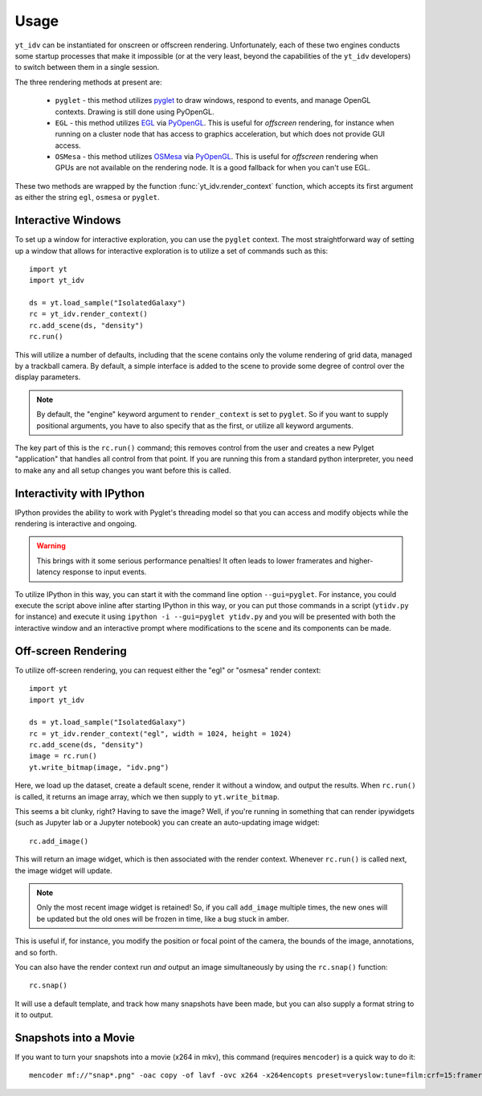 =====
Usage
=====

``yt_idv`` can be instantiated for onscreen or offscreen rendering.
Unfortunately, each of these two engines conducts some startup processes that
make it impossible (or at the very least, beyond the capabilities of the
``yt_idv`` developers) to switch between them in a single session.

The three rendering methods at present are:

 * ``pyglet`` - this method utilizes `pyglet <https://pyglet.org/>`_ to draw windows, respond to events, and manage OpenGL contexts.  Drawing is still done using PyOpenGL.
 * ``EGL`` - this method utilizes `EGL <https://en.wikipedia.org/wiki/EGL_(API)>`_ via `PyOpenGL <https://pypi.org/project/PyOpenGL/>`_.  This is useful for *offscreen* rendering, for instance when running on a cluster node that has access to graphics acceleration, but which does not provide GUI access.
 * ``OSMesa`` - this method utilizes `OSMesa <https://docs.mesa3d.org/osmesa.html>`_ via `PyOpenGL <https://pypi.org/project/PyOpenGL/>`_.  This is useful for *offscreen* rendering when GPUs are not available on the rendering node.  It is a good fallback for when you can't use EGL.

These two methods are wrapped by the function :func:`yt_idv.render_context` function, which accepts its first argument as either the string ``egl``, ``osmesa`` or ``pyglet``.

-------------------
Interactive Windows
-------------------

To set up a window for interactive exploration, you can use the ``pyglet``
context.  The most straightforward way of setting up a window that allows for interactive exploration is to utilize a set of commands such as this::

    import yt
    import yt_idv

    ds = yt.load_sample("IsolatedGalaxy")
    rc = yt_idv.render_context()
    rc.add_scene(ds, "density")
    rc.run()

This will utilize a number of defaults, including that the scene contains only
the volume rendering of grid data, managed by a trackball camera.  By default,
a simple interface is added to the scene to provide some degree of control over
the display parameters.

.. note:: By default, the "engine" keyword argument to ``render_context`` is
          set to ``pyglet``.  So if you want to supply positional arguments,
          you have to also specify that as the first, or utilize all keyword
          arguments.

The key part of this is the ``rc.run()`` command; this removes control from the
user and creates a new Pylget "application" that handles all control from that
point.  If you are running this from a standard python interpreter, you need to
make any and all setup changes you want before this is called.

--------------------------
Interactivity with IPython
--------------------------

IPython provides the ability to work with Pyglet's threading model so that you
can access and modify objects while the rendering is interactive and ongoing.

.. warning:: This brings with it some serious performance penalties!  It often
             leads to lower framerates and higher-latency response to input
             events.

To utilize IPython in this way, you can start it with the command line option
``--gui=pyglet``.  For instance, you could execute the script above inline
after starting IPython in this way, or you can put those commands in a script
(``ytidv.py`` for instance) and execute it using ``ipython -i --gui=pyglet
ytidv.py`` and you will be presented with both the interactive window and an
interactive prompt where modifications to the scene and its components can be
made.

--------------------
Off-screen Rendering
--------------------

To utilize off-screen rendering, you can request either the "egl" or "osmesa"
render context::

    import yt
    import yt_idv

    ds = yt.load_sample("IsolatedGalaxy")
    rc = yt_idv.render_context("egl", width = 1024, height = 1024)
    rc.add_scene(ds, "density")
    image = rc.run()
    yt.write_bitmap(image, "idv.png")

Here, we load up the dataset, create a default scene, render it without a
window, and output the results.  When ``rc.run()`` is called, it returns an
image array, which we then supply to ``yt.write_bitmap``.

This seems a bit clunky, right?  Having to save the image?  Well, if you're
running in something that can render ipywidgets (such as Jupyter lab or a
Jupyter notebook) you can create an auto-updating image widget::

    rc.add_image()

This will return an image widget, which is then associated with the render
context.  Whenever ``rc.run()`` is called next, the image widget will update.

.. note:: Only the most recent image widget is retained!  So, if you call
          ``add_image`` multiple times, the new ones will be updated but the
          old ones will be frozen in time, like a bug stuck in amber.

This is useful if, for instance, you modify the position or focal point of the
camera, the bounds of the image, annotations, and so forth.

You can also have the render context run *and* output an image simultaneously
by using the ``rc.snap()`` function::

    rc.snap()

It will use a default template, and track how many snapshots have been made, but you can also supply a format string to it to output.

----------------------
Snapshots into a Movie
----------------------

If you want to turn your snapshots into a movie (x264 in mkv), this command (requires ``mencoder``) is a quick way to do it::

    mencoder mf://"snap*.png" -oac copy -of lavf -ovc x264 -x264encopts preset=veryslow:tune=film:crf=15:frameref=15:fast_pskip=0:global_header:threads=auto -o output_video.mkv
